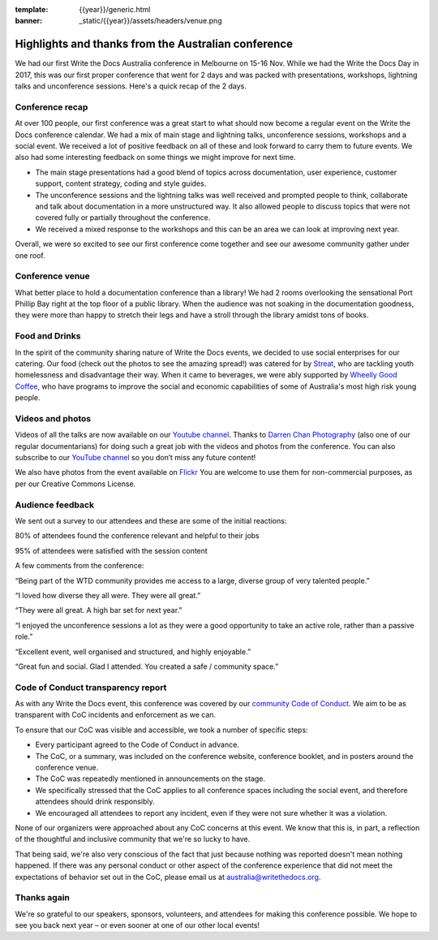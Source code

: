 :template: {{year}}/generic.html
:banner: _static/{{year}}/assets/headers/venue.png

.. post:: Dec 3, 2018
   :tags: recap, thanks, australia-2018

Highlights and thanks from the Australian conference
----------------------------------------------------

We had our first Write the Docs Australia conference in Melbourne on 15-16 Nov.
While we had the Write the Docs Day in 2017, this was our first proper conference that went for 2 days and was
packed with presentations, workshops, lightning talks and unconference sessions. Here's a quick recap of the 2 days.

Conference recap
================

At over 100  people, our first conference was a great start to what should now become a regular event on the Write the Docs conference calendar. We had a mix of main stage and lightning talks, unconference sessions, workshops and a social event.
We received a lot of positive feedback on all of these and look forward to carry them to future events. We also had some interesting feedback on some things we might improve for next time.

- The main stage presentations had a good blend of topics across documentation, user experience, customer support, content strategy, coding and style guides.
- The unconference sessions and the lightning talks was well received and prompted people to think, collaborate and talk about documentation in a more unstructured way. It also allowed people to discuss topics that were not covered fully or partially throughout the conference.
- We received a mixed response to the workshops and this can be an area we can look at improving next year.

Overall, we were so excited to see our first conference come together and see our awesome community gather under one roof.

Conference venue
================

What better place to hold a documentation conference than a library! We had 2 rooms overlooking the sensational Port Phillip Bay right at the top floor of a public library. When the audience was not soaking in the documentation goodness, they were more than happy to stretch their legs and have a stroll through the library amidst tons of books.

Food and Drinks
===============

In the spirit of the community sharing nature of Write the Docs events, we decided to use social enterprises for our catering.
Our food (check out the photos to see the amazing spread!) was catered for by `Streat <https://www.streat.com.au/>`__, who are tackling youth homelessness and disadvantage their way.
When it came to beverages, we were ably supported by `Wheelly Good Coffee <https://wheellygoodcoffee.com.au/>`__, who have programs to improve the social and economic capabilities of some of Australia's most high risk young people.

Videos and photos
=================

Videos of all the talks are now available on our `Youtube channel <https://www.youtube.com/playlist?list=PLy70RNJ7dYrJ1wANiqa7ObwUnoJjouQjt>`__.
Thanks to `Darren Chan Photography <https://www.darrenchanphotography.com/>`__ (also one of our regular documentarians) for doing such a great job with the videos and photos from the conference.
You can also subscribe to our `YouTube channel <https://www.youtube.com/channel/UCPhWNEFb53x6PjnpRIYf1yg?>`_ so you don’t miss any future content!

We also have photos from the event available on `Flickr <https://www.flickr.com/photos/writethedocs/albums/72157695294209550>`_
You are welcome to use them for non-commercial purposes, as per our Creative Commons License.

Audience feedback
=================

We sent out a survey to our attendees and these are some of the initial reactions:

80% of attendees found the conference relevant and helpful to their jobs

95% of attendees were satisfied with the session content

A few comments from the conference:

“Being part of the WTD community provides me access to a large, diverse group of very talented people.”

“I loved how diverse they all were. They were all great.”

“They were all great. A high bar set for next year.”

“I enjoyed the unconference sessions a lot as they were a good opportunity to take an active role, rather than a passive role.”

“Excellent event, well organised and structured, and highly enjoyable.”

“Great fun and social. Glad I attended. You created a safe / community space.”

Code of Conduct transparency report
===================================

As with any Write the Docs event, this conference was covered by our `community Code of Conduct <https://www.writethedocs.org/code-of-conduct/>`__.
We aim to be as transparent with CoC incidents and enforcement as we can.

To ensure that our CoC was visible and accessible, we took a number of specific steps:

- Every participant agreed to the Code of Conduct in advance.
- The CoC, or a summary, was included on the conference website, conference booklet, and in posters around the conference venue.
- The CoC was repeatedly mentioned in announcements on the stage.
- We specifically stressed that the CoC applies to all conference spaces including the social event, and therefore attendees should drink responsibly.
- We encouraged all attendees to report any incident, even if they were not sure whether it was a violation.

None of our organizers were approached about any CoC concerns at this event.
We know that this is, in part, a reflection of the thoughtful and inclusive community that we're so lucky to have.

That being said, we're also very conscious of the fact that just because nothing was reported doesn't mean nothing happened. If there was any personal conduct or other aspect of the conference experience that did not meet the expectations of behavior set out in the CoC, please email us at `australia@writethedocs.org <mailto:australia@writethedocs.org>`_.

Thanks again
============

We're so grateful to our speakers, sponsors, volunteers, and attendees for making this conference possible.
We hope to see you back next year – or even sooner at one of our other local events!

